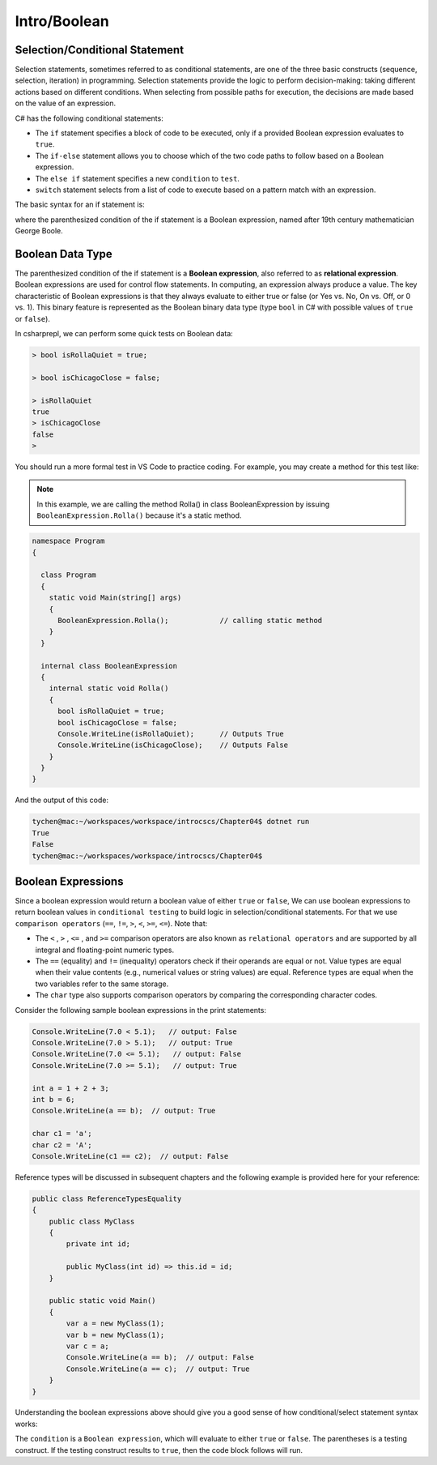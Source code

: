 Intro/Boolean
=================================== 

Selection/Conditional Statement
---------------------------------

Selection statements, sometimes referred to as conditional statements, 
are one of the three basic constructs (sequence, selection, iteration) in programming. 
Selection statements provide the logic to perform decision-making: taking different 
actions based on different conditions. When selecting from possible paths for execution, 
the decisions are made based on the value of an expression.

C# has the following conditional statements:

- The ``if`` statement specifies a block of code to be executed, only if a provided Boolean 
  expression evaluates to ``true``. 
- The ``if-else`` statement allows you to choose which of the two code paths to follow 
  based on a Boolean expression.
- The ``else if`` statement specifies a new ``condition`` to ``test``.
- ``switch`` statement selects from a list of code to execute based on a pattern match with an expression.

The basic syntax for an if statement is:

.. code-block:: 
  :caption: Syntax of an if statement

  if (condition) 
  {
    // block of code to be executed if the condition is True
  }

where the parenthesized condition of the if statement is a Boolean expression, named after 19th century mathematician 
George Boole.


Boolean Data Type
---------------------

The parenthesized condition of the if statement is a **Boolean expression**, 
also referred to as **relational expression**. 
Boolean expressions are used for control flow statements. In computing, an expression 
always produce a value. The key characteristic of Boolean expressions 
is that they always evaluate to either true or false (or Yes vs. No, On vs. Off, or 0 vs. 1). 
This binary feature is represented as the Boolean binary data type (type ``bool`` in C# with 
possible values of ``true`` or ``false``). 

In csharprepl, we can perform some quick tests on Boolean data:

.. code-block:: 

  > bool isRollaQuiet = true;      

  > bool isChicagoClose = false;

  > isRollaQuiet
  true
  > isChicagoClose
  false
  > 

You should run a more formal test in VS Code to practice coding. 
For example, you may create a method for this test like:

.. note::
  In this example, we are calling the method Rolla() in class BooleanExpression by 
  issuing ``BooleanExpression.Rolla()`` because it's a static method. 


.. code-block:: 

  namespace Program
  {

    class Program
    {
      static void Main(string[] args)
      {
        BooleanExpression.Rolla();            // calling static method
      }
    }

    internal class BooleanExpression         
    {
      internal static void Rolla()
      {
        bool isRollaQuiet = true;
        bool isChicagoClose = false;
        Console.WriteLine(isRollaQuiet);      // Outputs True
        Console.WriteLine(isChicagoClose);    // Outputs False
      }
    }
  }

And the output of this code:

.. code-block:: console

  tychen@mac:~/workspaces/workspace/introcscs/Chapter04$ dotnet run
  True
  False
  tychen@mac:~/workspaces/workspace/introcscs/Chapter04$


Boolean Expressions
-------------------

Since a boolean expression would return a boolean value of either ``true`` or ``false``, 
We can use boolean expressions to return boolean values in ``conditional testing`` to build 
logic in selection/conditional statements. For that we use ``comparison operators`` (``==``, 
``!=``, ``>``, ``<``, ``>=``, ``<=``). Note that:

- The ``<`` , ``>`` , ``<=`` , and ``>=`` comparison operators are also known as 
  ``relational operators`` and are supported by all integral and floating-point 
  numeric types. 
- The ``==`` (equality) and ``!=`` (inequality) operators check if their operands 
  are equal or not. Value types are equal when their value contents (e.g., numerical 
  values or string values) are equal. Reference types are equal when the two 
  variables refer to the same storage. 
- The ``char`` type also supports comparison operators by comparing  
  the corresponding character codes.

Consider the following sample boolean expressions in the print statements:

.. code-block:: 

  Console.WriteLine(7.0 < 5.1);   // output: False
  Console.WriteLine(7.0 > 5.1);   // output: True
  Console.WriteLine(7.0 <= 5.1);   // output: False
  Console.WriteLine(7.0 >= 5.1);   // output: True

  int a = 1 + 2 + 3;
  int b = 6;
  Console.WriteLine(a == b);  // output: True

  char c1 = 'a';
  char c2 = 'A';
  Console.WriteLine(c1 == c2);  // output: False

Reference types will be discussed in subsequent chapters and the following example 
is provided here for your reference:

.. code-block:: 

  public class ReferenceTypesEquality
  {
      public class MyClass
      {
          private int id;

          public MyClass(int id) => this.id = id;
      }

      public static void Main()
      {
          var a = new MyClass(1);
          var b = new MyClass(1);
          var c = a;
          Console.WriteLine(a == b);  // output: False
          Console.WriteLine(a == c);  // output: True
      }
  }

Understanding the boolean expressions above should give you a good sense of how 
conditional/select statement syntax works:

.. code-block:: 
  :caption: Syntax of an if statement

  if (condition) 
  {
    // block of code to be executed if the condition is True
  }

The ``condition`` is a ``Boolean expression``, which will evaluate to either ``true`` or 
``false``. The parentheses is a testing construct. If the testing construct results to 
``true``, then the code block follows will run. 